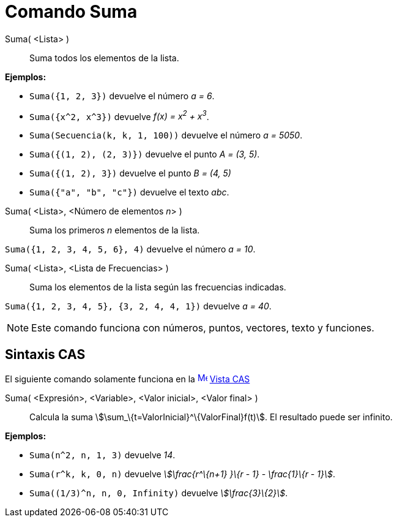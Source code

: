 = Comando Suma
:page-en: commands/Sum
ifdef::env-github[:imagesdir: /es/modules/ROOT/assets/images]

Suma( <Lista> )::
  Suma todos los elementos de la lista.

[EXAMPLE]
====

*Ejemplos:*

* `++Suma({1, 2, 3})++` devuelve el número _a = 6_.
* `++Suma({x^2, x^3})++` devuelve _f(x) = x^2^ + x^3^_.
* `++Suma(Secuencia(k, k, 1, 100))++` devuelve el número _a = 5050_.
* `++Suma({(1, 2), (2, 3)})++` devuelve el punto _A = (3, 5)_.
* `++Suma({(1, 2), 3})++` devuelve el punto _B = (4, 5)_
* `++Suma({"a", "b", "c"})++` devuelve el texto _abc_.

====

Suma( <Lista>, <Número de elementos __n__> )::
  Suma los primeros _n_ elementos de la lista.

[EXAMPLE]
====

`++Suma({1, 2, 3, 4, 5, 6}, 4)++` devuelve el número _a = 10_.

====

Suma( <Lista>, <Lista de Frecuencias> )::
  Suma los elementos de la lista según las frecuencias indicadas.

[EXAMPLE]
====

`++Suma({1, 2, 3, 4, 5}, {3, 2, 4, 4, 1})++` devuelve _a = 40_.

====

[NOTE]
====

Este comando funciona con números, puntos, vectores, texto y funciones.

====

== Sintaxis CAS

El siguiente comando solamente funciona en la xref:/Vista_CAS.adoc[image:16px-Menu_view_cas.svg.png[Menu view
cas.svg,width=16,height=16]] xref:/Vista_CAS.adoc[Vista CAS]

Suma( <Expresión>, <Variable>, <Valor inicial>, <Valor final> )::
  Calcula la suma stem:[\sum_\{t=ValorInicial}^\{ValorFinal}f(t)]. El resultado puede ser infinito.

[EXAMPLE]
====

*Ejemplos:*

* `++Suma(n^2, n, 1, 3)++` devuelve _14_.
* `++Suma(r^k, k, 0, n)++` devuelve _stem:[\frac{r^\{n+1} }\{r - 1} - \frac{1}\{r - 1}]_.
* `++Suma((1/3)^n, n, 0, Infinity)++` devuelve _stem:[\frac{3}\{2}]_.

====
